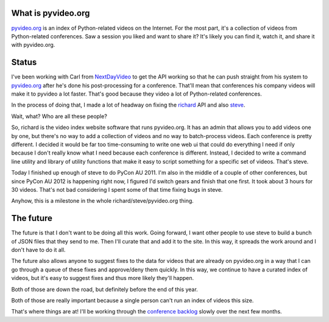 .. title: pyvideo status: August 19th, 2012
.. slug: status_20120819
.. date: 2012-08-19 13:56:10
.. tags: dev, python, richard, pyvideo

What is pyvideo.org
===================

`pyvideo.org <http://pyvideo.org/>`_ is an index of Python-related
videos on the Internet. For the most part, it's a collection of
videos from Python-related conferences. Saw a session you liked and
want to share it? It's likely you can find it, watch it, and share
it with pyvideo.org.


Status
======

I've been working with Carl from `NextDayVideo
<http://www.nextdayvideo.com/>`_ to get the API working so that he
can push straight from his system to `pyvideo.org <http://pyvideo.org/>`_
after he's done his post-processing for a conference. That'll mean that
conferences his company videos will make it to pyvideo a lot faster.
That's good because they video a lot of Python-related conferences.

In the process of doing that, I made a lot of headway on fixing the
`richard <https://github.com/willkg/richard/>`_ API and also
`steve <https://github.com/willkg/steve/>`_.

Wait, what? Who are all these people?

So, richard is the video index website software that runs pyvideo.org.
It has an admin that allows you to add videos one by one, but there's no
way to add a collection of videos and no way to batch-process videos.
Each conference is pretty different. I decided it would be far too 
time-consuming to write one web ui that could do everything I need if
only because I don't really know what I need because each conference is
different. Instead, I decided to write a command line utility and library
of utility functions that make it easy to script something for a specific
set of videos. That's steve.

Today I finished up enough of steve to do PyCon AU 2011. I'm also in the
middle of a couple of other conferences, but since PyCon AU 2012 is
happening right now, I figured I'd switch gears and finish that one first.
It took about 3 hours for 30 videos. That's not bad considering I spent
some of that time fixing bugs in steve.

Anyhow, this is a milestone in the whole richard/steve/pyvideo.org thing.


The future
==========

The future is that I don't want to be doing all this work. Going forward,
I want other people to use steve to build a bunch of JSON files that they
send to me. Then I'll curate that and add it to the site. In this way, it
spreads the work around and I don't have to do it all.

The future also allows anyone to suggest fixes to the data for videos that
are already on pyvideo.org in a way that I can go through a queue of these
fixes and approve/deny them quickly. In this way, we continue to have a
curated index of videos, but it's easy to suggest fixes and thus more likely
they'll happen.

Both of those are down the road, but definitely before the end of this year.

Both of those are really important because a single person can't run an
index of videos this size.

That's where things are at! I'll be working through the `conference backlog
<http://pyvideo.org/suggestions/videos>`_ slowly over the next few months.
